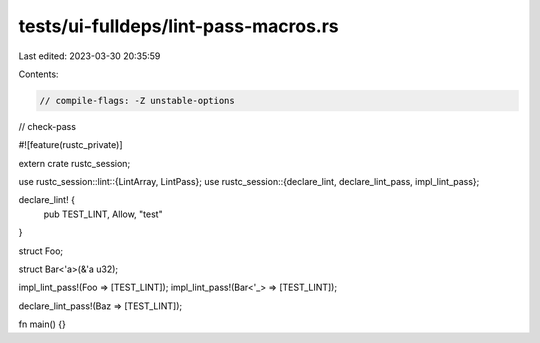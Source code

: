 tests/ui-fulldeps/lint-pass-macros.rs
=====================================

Last edited: 2023-03-30 20:35:59

Contents:

.. code-block:: rs

    // compile-flags: -Z unstable-options
// check-pass

#![feature(rustc_private)]

extern crate rustc_session;

use rustc_session::lint::{LintArray, LintPass};
use rustc_session::{declare_lint, declare_lint_pass, impl_lint_pass};

declare_lint! {
    pub TEST_LINT,
    Allow,
    "test"
}

struct Foo;

struct Bar<'a>(&'a u32);

impl_lint_pass!(Foo => [TEST_LINT]);
impl_lint_pass!(Bar<'_> => [TEST_LINT]);

declare_lint_pass!(Baz => [TEST_LINT]);

fn main() {}


